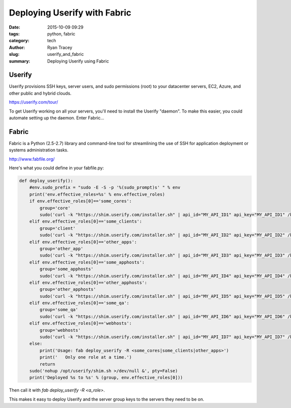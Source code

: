 Deploying Userify with Fabric
=============================

:date: 2015-10-09 09:29
:tags: python, fabric
:category: tech
:author: Ryan Tracey
:slug: userify_and_fabric
:summary: Deploying Userify using Fabric


Userify
-------

Userify provisions SSH keys, server users, and sudo permissions (root) to your datacenter servers, EC2, Azure, and other public and hybrid clouds.

https://userify.com/tour/

To get Userify working on all your servers, you'll need to install the Userify "daemon". To make this easier, you could automate setting up the daemon. Enter Fabric...

Fabric
------

Fabric is a Python (2.5-2.7) library and command-line tool for streamlining the use of SSH for application deployment or systems administration tasks.

http://www.fabfile.org/


Here's what you could define in your fabfile.py:


.. code-block:: python

	def deploy_userify():
	    #env.sudo_prefix = "sudo -E -S -p '%(sudo_prompt)s' " % env
	    print('env.effective_roles=%s' % env.effective_roles)
	    if env.effective_roles[0]=='some_cores':
	        group='core'
	        sudo('curl -k "https://shim.userify.com/installer.sh" | api_id="MY_API_ID1" api_key="MY_API_ID1" /bin/bash')
	    elif env.effective_roles[0]=='some_clients':
	        group='client'
	        sudo('curl -k "https://shim.userify.com/installer.sh" | api_id="MY_API_ID2" api_key="MY_API_ID2" /bin/bash')
	    elif env.effective_roles[0]=='other_apps':
	        group='other_app'
	        sudo('curl -k "https://shim.userify.com/installer.sh" | api_id="MY_API_ID3" api_key="MY_API_ID3" /bin/bash')
	    elif env.effective_roles[0]=='some_apphosts':
	        group='some_apphosts'
	        sudo('curl -k "https://shim.userify.com/installer.sh" | api_id="MY_API_ID4" api_key="MY_API_ID4" /bin/bash')
	    elif env.effective_roles[0]=='other_apphosts':
	        group='other_apphosts'
	        sudo('curl -k "https://shim.userify.com/installer.sh" | api_id="MY_API_ID5" api_key="MY_API_ID5" /bin/bash')
	    elif env.effective_roles[0]=='some_qa':
	        group='some_qa'
	        sudo('curl -k "https://shim.userify.com/installer.sh" | api_id="MY_API_ID6" api_key="MY_API_ID6" /bin/bash')
	    elif env.effective_roles[0]=='webhosts':
	        group='webhosts'
	        sudo('curl -k "https://shim.userify.com/installer.sh" | api_id="MY_API_ID7" api_key="MY_API_ID7" /bin/bash')
	    else:
	        print('Usage: fab deploy_userify -R <some_cores|some_clients|other_apps>')
	        print('   Only one role at a time.')
	        return
	    sudo('nohup /opt/userify/shim.sh >/dev/null &', pty=False)
	    print('Deployed %s to %s' % (group, env.effective_roles[0]))


Then call it with `fab deploy_userify -R <a_role>`.

This makes it easy to deploy Userify and the server group keys to the servers they need to be on.


